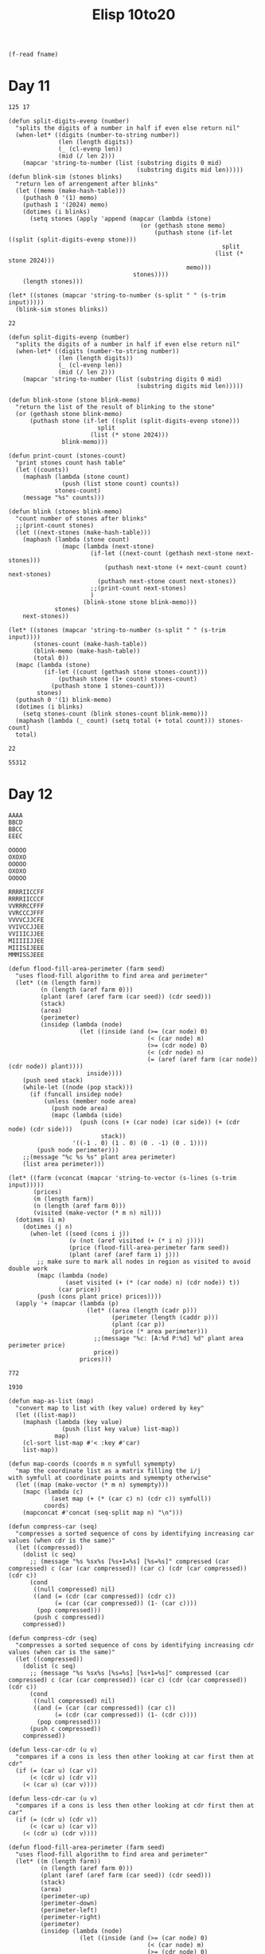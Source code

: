 #+title: Elisp 10to20

#+name: input-file
#+begin_src elisp :var fname=""
(f-read fname)
#+end_src

* Day 11

#+name: example-11a
#+begin_example
125 17
#+end_example

#+name: simulate-blinks
#+begin_src elisp :var input=example-11a :var blinks=6
(defun split-digits-evenp (number)
  "splits the digits of a number in half if even else return nil"
  (when-let* ((digits (number-to-string number))
              (len (length digits))
              (_ (cl-evenp len))
              (mid (/ len 2)))
    (mapcar 'string-to-number (list (substring digits 0 mid)
                                    (substring digits mid len)))))
(defun blink-sim (stones blinks)
  "return len of arrengement after blinks"
  (let ((memo (make-hash-table)))
    (puthash 0 '(1) memo)
    (puthash 1 '(2024) memo)
    (dotimes (i blinks)
      (setq stones (apply 'append (mapcar (lambda (stone)
                                     (or (gethash stone memo)
                                         (puthash stone (if-let ((split (split-digits-evenp stone)))
                                                            split
                                                          (list (* stone 2024)))
                                                  memo)))
                                   stones))))
    (length stones)))

(let* ((stones (mapcar 'string-to-number (s-split " " (s-trim input)))))
  (blink-sim stones blinks))
#+end_src

#+RESULTS: simulate-blinks
: 22

#+call: simulate-blinks(input=input-file("input-11.txt"),blinks=25)

#+name: count-blink
#+begin_src elisp :var input=example-11a :var blinks=6
(defun split-digits-evenp (number)
  "splits the digits of a number in half if even else return nil"
  (when-let* ((digits (number-to-string number))
              (len (length digits))
              (_ (cl-evenp len))
              (mid (/ len 2)))
    (mapcar 'string-to-number (list (substring digits 0 mid)
                                    (substring digits mid len)))))

(defun blink-stone (stone blink-memo)
  "return the list of the result of blinking to the stone"
  (or (gethash stone blink-memo)
      (puthash stone (if-let ((split (split-digits-evenp stone)))
                         split
                       (list (* stone 2024)))
               blink-memo)))

(defun print-count (stones-count)
  "print stones count hash table"
  (let ((counts))
    (maphash (lambda (stone count)
               (push (list stone count) counts))
             stones-count)
    (message "%s" counts)))

(defun blink (stones blink-memo)
  "count number of stones after blinks"
  ;;(print-count stones)
  (let ((next-stones (make-hash-table)))
    (maphash (lambda (stone count)
               (mapc (lambda (next-stone)
                       (if-let ((next-count (gethash next-stone next-stones)))
                           (puthash next-stone (+ next-count count) next-stones)
                         (puthash next-stone count next-stones))
                       ;;(print-count next-stones)
                       )
                     (blink-stone stone blink-memo)))
             stones)
    next-stones))

(let* ((stones (mapcar 'string-to-number (s-split " " (s-trim input))))
       (stones-count (make-hash-table))
       (blink-memo (make-hash-table))
       (total 0))
  (mapc (lambda (stone)
          (if-let ((count (gethash stone stones-count)))
              (puthash stone (1+ count) stones-count)
            (puthash stone 1 stones-count)))
        stones)
  (puthash 0 '(1) blink-memo)
  (dotimes (i blinks)
    (setq stones-count (blink stones-count blink-memo)))
  (maphash (lambda (_ count) (setq total (+ total count))) stones-count)
  total)
#+end_src

#+RESULTS: count-blink
: 22

#+call: count-blink(blinks=25)

#+RESULTS:
: 55312

#+call: count-blink(input=input-file("input-11.txt"),blinks=25)


#+call: count-blink(input=input-file("input-11.txt"),blinks=75)



* Day 12

#+name: example-12a
#+begin_example
AAAA
BBCD
BBCC
EEEC
#+end_example

#+name: example-12b
#+begin_example
OOOOO
OXOXO
OOOOO
OXOXO
OOOOO
#+end_example

#+name: example-12c
#+begin_example
RRRRIICCFF
RRRRIICCCF
VVRRRCCFFF
VVRCCCJFFF
VVVVCJJCFE
VVIVCCJJEE
VVIIICJJEE
MIIIIIJJEE
MIIISIJEEE
MMMISSJEEE
#+end_example

#+name: calculate-price
#+begin_src elisp :var input=example-12a
(defun flood-fill-area-perimeter (farm seed)
  "uses flood-fill algorithm to find area and perimeter"
  (let* ((m (length farm))
         (n (length (aref farm 0)))
         (plant (aref (aref farm (car seed)) (cdr seed)))
         (stack)
         (area)
         (perimeter)
         (insidep (lambda (node)
                    (let ((inside (and (>= (car node) 0)
                                       (< (car node) m)
                                       (>= (cdr node) 0)
                                       (< (cdr node) n)
                                       (= (aref (aref farm (car node)) (cdr node)) plant))))
                      inside))))
    (push seed stack)
    (while-let ((node (pop stack)))
      (if (funcall insidep node)
          (unless (member node area)
            (push node area)
            (mapc (lambda (side)
                    (push (cons (+ (car node) (car side)) (+ (cdr node) (cdr side)))
                          stack))
                  '((-1 . 0) (1 . 0) (0 . -1) (0 . 1))))
        (push node perimeter)))
    ;;(message "%c %s %s" plant area perimeter)
    (list area perimeter)))

(let* ((farm (vconcat (mapcar 'string-to-vector (s-lines (s-trim input)))))
       (prices)
       (m (length farm))
       (n (length (aref farm 0)))
       (visited (make-vector (* m n) nil)))
  (dotimes (i m)
    (dotimes (j n)
      (when-let ((seed (cons i j))
                 (v (not (aref visited (+ (* i n) j))))
                 (price (flood-fill-area-perimeter farm seed))
                 (plant (aref (aref farm i) j)))
        ;; make sure to mark all nodes in region as visited to avoid double work
        (mapc (lambda (node)
                (aset visited (+ (* (car node) n) (cdr node)) t))
              (car price))
        (push (cons plant price) prices))))
  (apply '+ (mapcar (lambda (p)
                      (let* ((area (length (cadr p)))
                             (perimeter (length (caddr p)))
                             (plant (car p))
                             (price (* area perimeter)))
                        ;;(message "%c: [A:%d P:%d] %d" plant area perimeter price)
                        price))
                    prices)))
#+end_src

#+RESULTS:
: 140

#+call: calculate-price(input=example-12b)

#+RESULTS:
: 772


#+call: calculate-price(input=example-12c)

#+RESULTS:
: 1930

#+call: calculate-price(input=input-file("input-12.txt"))

#+name: calculate-price-discount
#+begin_src elisp :var input=example-12a
(defun map-as-list (map)
  "convert map to list with (key value) ordered by key"
  (let ((list-map))
    (maphash (lambda (key value)
               (push (list key value) list-map))
             map)
    (cl-sort list-map #'< :key #'car)
    list-map))

(defun map-coords (coords m n symfull symempty)
  "map the coordinate list as a matrix filling the i/j
with symfull at coordinate points and symempty otherwise"
  (let ((map (make-vector (* m n) symempty)))
    (mapc (lambda (c)
            (aset map (+ (* (car c) n) (cdr c)) symfull))
          coords)
    (mapconcat #'concat (seq-split map n) "\n")))

(defun compress-car (seq)
  "compresses a sorted sequence of cons by identifying increasing car values (when cdr is the same)"
  (let ((compressed))
    (dolist (c seq)
      ;; (message "%s %sx%s [%s+1=%s] [%s=%s]" compressed (car compressed) c (car (car compressed)) (car c) (cdr (car compressed)) (cdr c))
      (cond
       ((null compressed) nil)
       ((and (= (cdr (car compressed)) (cdr c))
             (= (car (car compressed)) (1- (car c))))
        (pop compressed)))
       (push c compressed))
    compressed))

(defun compress-cdr (seq)
  "compresses a sorted sequence of cons by identifying increasing cdr values (when car is the same)"
  (let ((compressed))
    (dolist (c seq)
      ;; (message "%s %sx%s [%s=%s] [%s+1=%s]" compressed (car compressed) c (car (car compressed)) (car c) (cdr (car compressed)) (cdr c))
      (cond
       ((null compressed) nil)
       ((and (= (car (car compressed)) (car c))
             (= (cdr (car compressed)) (1- (cdr c))))
        (pop compressed)))
      (push c compressed))
    compressed))

(defun less-car-cdr (u v)
  "compares if a cons is less then other looking at car first then at cdr"
  (if (= (car u) (car v))
      (< (cdr u) (cdr v))
    (< (car u) (car v))))

(defun less-cdr-car (u v)
  "compares if a cons is less then other looking at cdr first then at car"
  (if (= (cdr u) (cdr v))
      (< (car u) (car v))
    (< (cdr u) (cdr v))))

(defun flood-fill-area-perimeter (farm seed)
  "uses flood-fill algorithm to find area and perimeter"
  (let* ((m (length farm))
         (n (length (aref farm 0)))
         (plant (aref (aref farm (car seed)) (cdr seed)))
         (stack)
         (area)
         (perimeter-up)
         (perimeter-down)
         (perimeter-left)
         (perimeter-right)
         (perimeter)
         (insidep (lambda (node)
                    (let ((inside (and (>= (car node) 0)
                                       (< (car node) m)
                                       (>= (cdr node) 0)
                                       (< (cdr node) n)
                                       (= (aref (aref farm (car node)) (cdr node)) plant))))
                      inside))))
    (push seed stack)
    (while-let ((node (pop stack)))
      (unless (member node area)
        (push node area)
        (mapc (lambda (side)
                (let ((next (cons (+ (car node) (car side))
                                  (+ (cdr node) (cdr side)))))
                  (if (funcall insidep next)
                      (push next stack)
                    (pcase side
                      ('(-1 . 0) (push next perimeter-up))
                      ('(1 . 0) (push next perimeter-down))
                      ('(0 . -1) (push next perimeter-left))
                      ('(0 . 1) (push next perimeter-right))))))
              '((-1 . 0) (1 . 0) (0 . -1) (0 . 1)))))

    (cl-sort perimeter-up 'less-car-cdr)
    (cl-sort perimeter-down 'less-car-cdr)
    (cl-sort perimeter-left 'less-cdr-car)
    (cl-sort perimeter-right 'less-cdr-car)

    ;; (message "%s\n" (map-coords area m n plant ?.))
    (setq perimeter (append (compress-cdr perimeter-up)
                            (compress-cdr perimeter-down)
                            (compress-car perimeter-left)
                            (compress-car perimeter-right)))
    ;; (message "%s\n" (map-coords (mapcar (lambda (c) (cons (1+ (car c)) (1+ (cdr c)))) perimeter) (+ m 2) (+ n 2) ?# ?.))
    (list area perimeter)))

(let* ((farm (vconcat (mapcar 'string-to-vector (s-lines (s-trim input)))))
       (prices)
       (m (length farm))
       (n (length (aref farm 0)))
       (visited (make-vector (* m n) nil)))
  (dotimes (i m)
    (dotimes (j n)
      (when-let ((seed (cons i j))
                 (v (not (aref visited (+ (* i n) j))))
                 (price (flood-fill-area-perimeter farm seed))
                 (plant (aref (aref farm i) j)))
        ;; make sure to mark all nodes in region as visited to avoid double work
        (mapc (lambda (node)
                (aset visited (+ (* (car node) n) (cdr node)) t))
              (car price))
        (push (cons plant price) prices))))
  (apply '+ (mapcar (lambda (p)
                      (let* ((area (length (cadr p)))
                             (perimeter (length (caddr p)))
                             (plant (car p))
                             (price (* area perimeter)))
                        ;; (message "%c: [A:%d P:%d] %d" plant area perimeter price)
                        price))
                    prices)))
#+end_src

#+RESULTS: calculate-price-discount
: 80

#+call: calculate-price-discount(input=example-12b)

#+RESULTS:
: 436

#+name: example-12d
#+begin_example
EEEEE
EXXXX
EEEEE
EXXXX
EEEEE
#+end_example


#+call: calculate-price-discount(input=example-12d)

#+RESULTS:
: 236

#+name: example-12e
#+begin_example
AAAAAA
AAABBA
AAABBA
ABBAAA
ABBAAA
AAAAAA
#+end_example

#+call: calculate-price-discount(input=example-12e)

#+RESULTS:
: 368

#+call: calculate-price-discount(input=input-file("input-12.txt"))

#+RESULTS:
: 844132


* Day 13

#+name: example-13a
#+begin_example
Button A: X+94, Y+34
Button B: X+22, Y+67
Prize: X=8400, Y=5400

Button A: X+26, Y+66
Button B: X+67, Y+21
Prize: X=12748, Y=12176

Button A: X+17, Y+86
Button B: X+84, Y+37
Prize: X=7870, Y=6450

Button A: X+69, Y+23
Button B: X+27, Y+71
Prize: X=18641, Y=10279
#+end_example

#+name: fewest-tokens
#+begin_src elisp :var input=example-13a
(defun solve (machine)
  (let* ((A (car machine))
         (B (cadr machine))
         (P (caddr machine))
         (Ax (car A))
         (Ay (cdr A))
         (Bx (car B))
         (By (cdr B))
         (X (car P))
         (Y (cdr P))
         (b (/ (- (* Y Ax) (* X Ay)) (- (* Ax By) (* Ay Bx))))
         (a (/ (- X (* b Bx)) Ax)))
    (message "a: %d b: %d" a b)
    (when (and (= (+ (* a Ax) (* b Bx)) X)
               (= (+ (* a Ay) (* b By)) Y))
      (message "\twinnable!")
      (+ (* a 3) b))))

(let ((machines (mapcar (lambda (l)
                          (mapcar (lambda (g) (cons (string-to-number (car g)) (string-to-number (cadr g))))
                                  (list (cdr (s-match (rx "Button A: X+" (group (+ num)) ", Y+" (group (+ num))) (car l)))
                                        (cdr (s-match (rx "Button B: X+" (group (+ num)) ", Y+" (group (+ num))) (cadr l)))
                                        (cdr (s-match (rx "Prize: X=" (group (+ num)) ", Y=" (group (+ num))) (caddr l))))))
                        (mapcar 'butlast (seq-split (s-lines input) 4)))))
  (apply #'+ (seq-filter #'identity (mapcar 'solve machines))))
#+end_src

#+RESULTS:
: 480

#+call: fewest-tokens(input=input-file("input-13.txt"))

#+name: fewest-tokens-corrected
#+begin_src elisp :var input=example-13a
(defun solve (machine)
  (let* ((A (car machine))
         (B (cadr machine))
         (P (caddr machine))
         (Ax (car A))
         (Ay (cdr A))
         (Bx (car B))
         (By (cdr B))
         (X (+ (car P) 10000000000000))
         (Y (+ (cdr P) 10000000000000))
         (b (/ (- (* Y Ax) (* X Ay)) (- (* Ax By) (* Ay Bx))))
         (a (/ (- X (* b Bx)) Ax)))
    (message "a: %d b: %d" a b)
    (when (and (= (+ (* a Ax) (* b Bx)) X)
               (= (+ (* a Ay) (* b By)) Y))
      (message "\twinnable!")
      (+ (* a 3) b))))

(let ((machines (mapcar (lambda (l)
                          (mapcar (lambda (g) (cons (string-to-number (car g)) (string-to-number (cadr g))))
                                  (list (cdr (s-match (rx "Button A: X+" (group (+ num)) ", Y+" (group (+ num))) (car l)))
                                        (cdr (s-match (rx "Button B: X+" (group (+ num)) ", Y+" (group (+ num))) (cadr l)))
                                        (cdr (s-match (rx "Prize: X=" (group (+ num)) ", Y=" (group (+ num))) (caddr l))))))
                        (mapcar 'butlast (seq-split (s-lines input) 4)))))
  (apply #'+ (seq-filter #'identity (mapcar 'solve machines))))
#+end_src

#+RESULTS: fewest-tokens-corrected
: 875318608908

#+call: fewest-tokens-corrected(input=input-file("input-13.txt"))



* Day 14
#+name: example-14a
#+begin_example
p=0,4 v=3,-3
p=6,3 v=-1,-3
p=10,3 v=-1,2
p=2,0 v=2,-1
p=0,0 v=1,3
p=3,0 v=-2,-2
p=7,6 v=-1,-3
p=3,0 v=-1,-2
p=9,3 v=2,3
p=7,3 v=-1,2
p=2,4 v=2,-3
p=9,5 v=-3,-3
#+end_example

#+name: example-14b
#+begin_example
p=2,4 v=2,-3
#+end_example


#+name: robot-positions
#+begin_src elisp :var input=example-14a :var n=11 :var m=7 :var seconds=100
(defun print-positions (positions)
  "print positions in a map that is nxm"
  (let ((map (make-vector (* m n) nil)))
    (mapc (lambda (p)
            (let* ((pos (+ (* (cadr p) n) (car p)))
                   (curr (aref map pos)))
              (if curr
                  (aset map pos (1+ curr))
                (aset map pos 1))))
          positions)
    (mapconcat #'identity (mapcar (lambda (line) (mapconcat (lambda (p) (if p
                                                                            (number-to-string p)
                                                                          "."))
                                                            line ""))
                                  (seq-split map n))
               "\n")))

(defun get-quadrant (positions x y)
  "from list of positions make return only the ones on the quadrant (x1 to x2) and (y1 to y2)"
  (let ((quadrant))
    (mapc (lambda (p)
            (when (and (<= (car x) (car p) (cdr x))
                       (<= (car y) (cadr p) (cdr y)))
              (push p quadrant)))
          positions)
    quadrant))

(let* ((parsed (mapcar (lambda (l) (mapcar (lambda (v)
                                             (mapcar 'string-to-number
                                                     (s-split "," (cadr (s-split "=" v)))))
                                           (s-split " " l)))
                       (s-lines (s-trim input))))
       (final-positions (mapcar (lambda (robot)
                                  (let* ((p (car robot))
                                         (v (cadr robot))
                                         (x-after (% (+ (car p) (* (car v) seconds)) n))
                                         (y-after (% (+ (cadr p) (* (cadr v) seconds)) m)))
                                    (when (< x-after 0)
                                      (setq x-after (+ x-after n)))
                                    (when (< y-after 0)
                                      (setq y-after (+ y-after m)))
                                    (list x-after y-after)))
                                parsed))
       (q1 (get-quadrant final-positions (cons 0 (1- (/ n 2))) (cons 0 (1- (/ m 2)))))
       (q2 (get-quadrant final-positions (cons 0 (1- (/ n 2))) (cons (1+ (/ m 2)) m)))
       (q3 (get-quadrant final-positions (cons (1+ (/ n 2)) n) (cons 0 (1- (/ m 2)))))
       (q4 (get-quadrant final-positions (cons (1+ (/ n 2)) n) (cons (1+ (/ m 2)) m))))
  (message "initial:\n%s\n" (print-positions (mapcar 'car parsed)))
  (message "final:\n%s\n" (print-positions final-positions))
  (* (length q1) (length q2) (length q3) (length q4)))
#+end_src

#+RESULTS: robot-positions
: 12

#+call: robot-positions(input=example-14b,seconds=5)

#+RESULTS:
: 0

#+call:robot-positions(input=input-file("input-14.txt"),seconds=100,n=101,m=103)

#+RESULTS:
: 224554908

#+name: robot-easter-egg-hunt
#+begin_src elisp :var input=example-14a :var n=11 :var m=7 :var seconds=100
(defun print-positions (positions)
  "print positions in a map that is nxm"
  (let ((map (make-vector (* m n) nil)))
    (mapc (lambda (p)
            (let* ((pos (+ (* (cadr p) n) (car p)))
                   (curr (aref map pos)))
              (if curr
                  (aset map pos (1+ curr))
                (aset map pos 1))))
          positions)
    (mapconcat #'identity (mapcar (lambda (line) (mapconcat (lambda (p) (if p
                                                                            (number-to-string p)
                                                                          "."))
                                                            line ""))
                                  (seq-split map n))
               "\n")))

(let* ((parsed (mapcar (lambda (l) (mapcar (lambda (v)
                                             (mapcar 'string-to-number
                                                     (s-split "," (cadr (s-split "=" v)))))
                                           (s-split " " l)))
                       (s-lines (s-trim input))))
       (next parsed)
       (possible-tree)
       (i 0)
       (min-entropy '(-1 . 1.0)))

  ;;(message "initial:\n%s\n" (print-positions (mapcar 'car parsed)))
  (while (null possible-tree)
    (setq i (1+ i))
    (setq next (mapcar (lambda (robot)
                         (let* ((p (car robot))
                                (v (cadr robot))
                                (x-after (% (+ (car p) (* (car v) 1)) n))
                                (y-after (% (+ (cadr p) (* (cadr v) 1)) m)))
                           (when (< x-after 0)
                             (setq x-after (+ x-after n)))
                           (when (< y-after 0)
                             (setq y-after (+ y-after m)))
                           (list (list x-after y-after) v)))
                       next))
        (when (= (length next) (length (seq-uniq (mapcar (lambda (p) (+ (* (cadr p) n) (car p))) (mapcar 'car next)))))
      (setq min-entropy i)
      (setq possible-tree (mapcar 'car next))))
  (message "tree:\n%s\n" (print-positions possible-tree))
  min-entropy)
#+end_src

#+RESULTS: robot-easter-egg-hunt
: 0

#+call: robot-easter-egg-hunt(input=input-file("input-14.txt"),n=101,m=103)

#+RESULTS:
: 6643


* Day 15

#+name: example-15a
#+begin_example
##########
#..O..O.O#
#......O.#
#.OO..O.O#
#..O@..O.#
#O#..O...#
#O..O..O.#
#.OO.O.OO#
#....O...#
##########

<vv>^<v^>v>^vv^v>v<>v^v<v<^vv<<<^><<><>>v<vvv<>^v^>^<<<><<v<<<v^vv^v>^
vvv<<^>^v^^><<>>><>^<<><^vv^^<>vvv<>><^^v>^>vv<>v<<<<v<^v>^<^^>>>^<v<v
><>vv>v^v^<>><>>>><^^>vv>v<^^^>>v^v^<^^>v^^>v^<^v>v<>>v^v^<v>v^^<^^vv<
<<v<^>>^^^^>>>v^<>vvv^><v<<<>^^^vv^<vvv>^>v<^^^^v<>^>vvvv><>>v^<<^^^^^
^><^><>>><>^^<<^^v>>><^<v>^<vv>>v>>>^v><>^v><<<<v>>v<v<v>vvv>^<><<>^><
^>><>^v<><^vvv<^^<><v<<<<<><^v<<<><<<^^<v<^^^><^>>^<v^><<<^>>^v<v^v<v^
>^>>^v>vv>^<<^v<>><<><<v<<v><>v<^vv<<<>^^v^>^^>>><<^v>>v^v><^^>>^<>vv^
<><^^>^^^<><vvvvv^v<v<<>^v<v>v<<^><<><<><<<^^<<<^<<>><<><^^^>^^<>^>v<>
^^>vv<^v^v<vv>^<><v<^v>^^^>>>^^vvv^>vvv<>>>^<^>>>>>^<<^v>^vvv<>^<><<v>
v^^>>><<^^<>>^v^<v^vv<>v^<<>^<^v^v><^<<<><<^<v><v<>vv>>v><v^<vv<>v^<<^
#+end_example

#+name: example-15b
#+begin_example
########
#..O.O.#
##@.O..#
#...O..#
#.#.O..#
#...O..#
#......#
########

<^^>>>vv<v>>v<<
#+end_example

#+name: move-push-and-gps
#+begin_src elisp :var input=example-15b
(defun print-map (map m n)
  "prints the map as matrix"
  (mapconcat 'identity (mapcar 'concat (seq-split map n)) "\n"))

(defun move-and-push (d map p m n)
  "return the new position after moving in the direction
pushes all boxes that can be pushed if any"
  (let ((move)
        (la 0)
        (boxes))
    (pcase d
      (?^
       (setq move (* -1 n)))
      (?v
       (setq move n))
      (?<
       (setq move -1))
      (?>
       (setq move 1)))
    (setq la (+ p move))
    (pcase (aref map la)
     (?# p)
     (?O
      (push la boxes)
      (setq la (+ la move))
      (while (= (aref map la) ?O)
        (push la boxes)
        (setq la (+ la move)))
      (if (= (aref map la) ?.)
           (progn
             (while-let ((box (pop boxes)))
               (aset map box ?.)
               (aset map la ?O)
               (setq la box))
             la)
         p))
     (?. la))))

(let* ((parsed (s-split "||" (s-replace "\n" "|" (s-trim input))))
       (map (vconcat (mapcar 'string-to-vector (s-split "|" (car parsed)))))
       (m (length map))
       (n (length (aref map 0)))
       (flatmap (string-to-vector (mapconcat #'identity map "")))
       (pos (seq-position flatmap ?@))
       (movements (string-to-list (s-replace "|" "" (cadr parsed)))))
  (while-let ((dir (pop movements)))
    (aset flatmap pos ?.)
    (setq pos (move-and-push dir flatmap pos m n))
    (aset flatmap pos ?@))
  (message "%s" (print-map flatmap m n))
  (apply #'+ (mapcar (lambda (p) (+ (* (/ p n) 100) (% p n)))
                     (seq-positions flatmap ?O))))
#+end_src

#+RESULTS: move-push-and-gps
: 2028

#+call: move-push-and-gps(input=example-15a)

#+RESULTS:
: 10092

#+call: move-push-and-gps(input=input-file("input-15.txt"))

#+name: example-15c
#+begin_example
#######
#...#.#
#.....#
#..OO@#
#..O..#
#.....#
#######

<vv<<^^<<^^
#+end_example


#+name: move-push-and-gps-wide
#+begin_src elisp :var input=example-15c
(defun print-wide-map (map m n)
  "prints the map as matrix"
  (mapconcat 'identity (mapcar 'concat (seq-split map n)) "\n"))

(defun push-horizontal (map move p)
  "push boxes horizontally following move"
  (let ((la (+ p move))
        (boxes))
    (pcase (aref map la)
      (?. la)
      (?# p)
      (_
       (push la boxes)
       (setq la (+ p move))
       (while (or (= (aref map la) ?\[)
                  (= (aref map la) ?\]))
         (push la boxes)
         (setq la (+ la move)))

       (if (= (aref map la) ?.)
           (progn
             (while-let ((box (pop boxes)))
               (aset map la (aref map box))
               (aset map box ?.)
               (setq la box))
             la)
         p)))))

(defun push-vertical (map move p)
  "push boxes vertically following move"
  (let ((la)
        (boxes))
    (pcase (aref map (+ p move))
      (?. (+ p move))
      (?# p)
      (_
       (when (= (aref map (+ p move)) ?\[)
         (push (cons (+ p move) (+ p move 1)) la))
       (when (= (aref map (+ p move)) ?\])
         (push (cons (+ p move -1) (+ p move)) la))

       (while-let ((boxla (pop la))
                   (lla (aref map (car boxla)))
                   (rla (aref map (cdr boxla))))
         (cond
          ((and (= lla ?\[) (= rla ?\]))
           (unless (member boxla boxes)
             (push (cons (+ (car boxla) move) (+ (cdr boxla) move)) la)
             (push boxla boxes)))
          ((or (= lla ?\]) (= rla ?\[))
           (when (= lla ?\])
             (unless (member (cons (1- (car boxla)) (car boxla)) boxes)
               (push (cons (+ (car boxla) move -1) (+ (car boxla) move)) la)
               (push (cons (1- (car boxla)) (car boxla)) boxes)))
           (when (= rla ?\[)
             (unless (member (cons (cdr boxla) (1+ (cdr boxla))) boxes)
               (push (cons (+ (cdr boxla) move) (+ (cdr boxla) move 1)) la)
               (push (cons (cdr boxla) (1+ (cdr boxla))) boxes))))))

       (mapc (lambda (b)
               (push (+ (car b) move) la)
               (push (+ (cdr b) move) la))
             boxes)
       (if (seq-every-p (lambda (c) (not (= (aref map c) ?#))) la)
           (progn
             (if (< move 0)
                 ;; sort smalest first
                 (cl-sort boxes #'< :key #'car)
               ;; sort largest first
               (cl-sort boxes #'> :key #'car))
             (while-let ((box (pop boxes))
                         (current (cons (aref map (car box)) (aref map (cdr box))))
                         (ahead (cons (aref map (+ (car box) move)) (aref map (+ (cdr box) move)))))
               (aset map (+ (car box) move) (car current))
               (aset map (+ (cdr box) move) (cdr current))
               (aset map (car box) (car ahead))
               (aset map (cdr box) (cdr ahead)))
             (+ p move))
         p)
       ))))

(defun move-and-push-wide (d map p m n)
  "return the new position after moving in the direction
pushes all boxes that can be pushed if any"
  (pcase d
    (?^
     (push-vertical map (* -1 n) p))
    (?v
     (push-vertical map n p))
    (?<
     (push-horizontal map -1 p))
    (?>
     (push-horizontal map 1 p))))

(let* ((parsed (s-split "||" (s-replace "\n" "|" (s-trim input))))
       (map (vconcat (mapcar (lambda (s) (string-to-vector (s-replace-all
                                                            '(("#" . "##")
                                                              ("O" . "[]")
                                                              ("." . "..")
                                                              ("@" . "@."))
                                                            s)))
                             (s-split "|" (car parsed)))))
       (m (length map))
       (n (length (aref map 0)))
       (flatmap (string-to-vector (mapconcat #'identity map "")))
       (pos (cl-position ?@ flatmap))
       (movements (string-to-list (s-replace "|" "" (cadr parsed)))))

  ;; (with-output-to-temp-buffer "*move-push-wide*"
  ;;   (print! "%s\n" (print-wide-map flatmap m n))
    (while-let ((dir (pop movements)))
      (aset flatmap pos ?.)
      (setq pos (move-and-push-wide dir flatmap pos m n))
      (aset flatmap pos ?@)

      ;; (print! "%c\n%s\n" dir (print-wide-map flatmap m n)))
    )

    (message "%s" (print-wide-map flatmap m n))
    (apply #'+ (mapcar (lambda (p) (+ (* (/ p n) 100) (% p n)))
                       (seq-positions flatmap ?\[)))
  )
#+end_src

#+RESULTS: move-push-and-gps-wide
: 618

#+call: move-push-and-gps-wide(input=example-15a)

#+RESULTS:
: 9021

#+call: move-push-and-gps-wide(input=example-15b)

#+RESULTS:
: 1751

#+name: example-15d
#+begin_example
#########
#.OOOO..#
#.O....O#
#..O.OO.#
#@OO..O.#
#..OO..O#
#O.OO...#
#..OO..##
#..O..O.#
#.......#
#.......#
#########

>>vvvv>>v>>>>^^^^^<^^<<v
#+end_example

#+call: move-push-and-gps-wide(input=example-15d)

#+RESULTS:
: 10375


#+call: move-push-and-gps-wide(input=input-file("input-15.txt"))


* Day 16

#+name: example-16a
#+begin_example
###############
#.......#....E#
#.#.###.#.###.#
#.....#.#...#.#
#.###.#####.#.#
#.#.#.......#.#
#.#.#####.###.#
#...........#.#
###.#.#####.#.#
#...#.....#.#.#
#.#.#.###.#.#.#
#.....#...#.#.#
#.###.#.#.#.#.#
#S..#.....#...#
###############
#+end_example

#+name: example-16b
#+begin_example
#################
#...#...#...#..E#
#.#.#.#.#.#.#.#.#
#.#.#.#...#...#.#
#.#.#.#.###.#.#.#
#...#.#.#.....#.#
#.#.#.#.#.#####.#
#.#...#.#.#.....#
#.#.#####.#.###.#
#.#.#.......#...#
#.#.###.#####.###
#.#.#...#.....#.#
#.#.#.#####.###.#
#.#.#.........#.#
#.#.#.#########.#
#S#.............#
#################
#+end_example

#+name: reindeer-maze-score
#+begin_src elisp :var input=example-16a
(defun print-map (map n)
  "prints the map as matrix"
  (mapconcat 'identity (mapcar 'concat (seq-split map n)) "\n"))

(let* ((map (vconcat (mapcar 'string-to-vector (s-lines (s-trim input)))))
       (n (length (aref map 0)))
       (flatmap (string-to-vector (mapconcat #'identity map "")))
       (source (cl-position ?S flatmap))
       (dest (cl-position ?E flatmap))
       (pqueue)
       (moves (list (* -1 n) -1 n 1)) ;; up, left, down and right
       (g-scores (make-vector (* (length flatmap) 4) nil))
       ;; (f-scores (make-vector (length flatmap) nil))
       (previous (make-vector (* (length flatmap) 4) nil))
       ;; visited needs to consider the directions
       (visited (make-vector (* (length flatmap) 4) nil)))

  (aset g-scores (+ (* source 4) 3) 0)

  ;;(message "%s\n" (print-map flatmap n))
  (push (+ (* source 4) 3) pqueue)

  (while-let ((nodeposdir (pop pqueue))
              (pos (/ nodeposdir 4))
              (dir (% nodeposdir 4))
              (move (nth dir moves))
              (_ (not (= pos dest))))
    (aset visited nodeposdir t)

    ;; forward
    (when-let ((neigh (+ pos move))
               (neighposdir (+ (* neigh 4) dir))
               (notwall (not (= (aref flatmap neigh) ?#)))
               (notvisited (null (aref visited neighposdir))))

      (unless (memq neighposdir pqueue)
        (push neighposdir pqueue))

      (when-let ((tg-score (+ (aref g-scores nodeposdir) 1))
                 (_ (or (null (aref g-scores neighposdir)) ;; nil g-score -> infinite
                        (<= tg-score (aref g-scores neighposdir)))))
        (aset previous neighposdir nodeposdir)
        (aset g-scores neighposdir tg-score)))

    ;; turn left
    (when-let ((ndir (% (1+ dir) 4))
               (neigh (+ pos (nth ndir moves)))
               (neighposdir (+ (* neigh 4) ndir))
               (notwall (not (= (aref flatmap neigh) ?#)))
               (notvisited (null (aref visited neighposdir))))
      (unless (memq neighposdir pqueue)
        (push neighposdir pqueue))

      (when-let ((tg-score (+ (aref g-scores nodeposdir) 1001))
                 (_ (or (null (aref g-scores neighposdir)) ;; nil g-score -> infinite
                        (<= tg-score (aref g-scores neighposdir)))))
        (aset previous neighposdir nodeposdir)
        (aset g-scores neighposdir tg-score))
      )

    ;; turn right
    (when-let ((ndir (if (< (% (1- dir) 4) 0)
                         (+ 4 (% (1- dir) 4))
                       (% (1- dir) 4)))
               (neigh (+ pos (nth ndir moves)))
               (neighposdir (+ (* neigh 4) ndir))
               (notwall (not (= (aref flatmap neigh) ?#)))
               (notvisited (null (aref visited neighposdir))))
      (unless (memq neighposdir pqueue)
        (push neighposdir pqueue))

      (when-let ((tg-score (+ (aref g-scores nodeposdir) 1001))
                 (_ (or (null (aref g-scores neighposdir)) ;; nil g-score -> infinite
                        (<= tg-score (aref g-scores neighposdir)))))
        (aset previous neighposdir nodeposdir)
        (aset g-scores neighposdir tg-score))
      )
    ;; sort queue according with lowest g-score first
    (cl-sort pqueue (lambda (u v) (< (aref g-scores u)
                                     (aref g-scores v))))
    ;; (message "%s" (mapcar (lambda (p) (list (cons (/ (/ p 4) n) (% (/ p 4) n))
    ;;                                         (nth (% p 4) moves)
    ;;                                         (aref g-scores p)))
    ;;                       pqueue))
    )

  ;; helper to visualize map
  (let* ((destscores (mapcar (lambda (dir) (or (aref g-scores (+ (* dest 4) dir))
                                               most-positive-fixnum))
                             (number-sequence 0 3)))
         (score (seq-min destscores))
         (dir (cl-position score destscores))
         (pos (aref previous (+ (* dest 4) dir))))
    (while (not (= pos (+ (* source 4) 3)))
      (setq dir (% pos 4))
      (cond
       ;; up
       ((= dir 0) (aset flatmap (/ pos 4) ?^))
       ((= dir 1) (aset flatmap (/ pos 4) ?<))
       ((= dir 2) (aset flatmap (/ pos 4) ?v))
       (t (aset flatmap (/ pos 4) ?>)))
      (setq pos (aref previous pos)))

    (message "%s\n" (print-map flatmap n))
    score))
#+end_src

#+RESULTS: reindeer-maze-score
: 7036

#+call: reindeer-maze-score(input=example-16b)

#+RESULTS:
: 11048

#+name: example-16c
#+begin_example
###############
#.#.#...#.#...#
#.#.#.#####.#.#
#.#...#.....#.#
#######.#####.#
#.#.....#...#.#
#E#.#####.#.#.#
#.....#...#...#
#####.#.#.#.#.#
#...#.#.#...#.#
#.#.#.#.#.#.#.#
#.#.#...#.....#
###.#.###.#.#.#
#.......##.#S.#
###############
#+end_example

#+call: reindeer-maze-score(input=example-16c)

#+RESULTS:
: 9028

#+call: reindeer-maze-score(input=input-file("input-16.txt"))

#+name: reindeer-maze-count-paths
#+begin_src elisp :var input=example-16a
(defun print-map (map n)
  "prints the map as matrix"
  (mapconcat 'identity (mapcar 'concat (seq-split map n)) "\n"))

(let* ((map (vconcat (mapcar 'string-to-vector (s-lines (s-trim input)))))
       (n (length (aref map 0)))
       (flatmap (string-to-vector (mapconcat #'identity map "")))
       (source (cl-position ?S flatmap))
       (dest (cl-position ?E flatmap))
       (pqueue)
       (moves (list (* -1 n) -1 n 1)) ;; up, left, down and right
       (g-scores (make-vector (* (length flatmap) 4) nil))
       ;; (f-scores (make-vector (length flatmap) nil))
       (previous (make-vector (* (length flatmap) 4) nil))
       ;; visited needs to consider the directions
       (visited (make-vector (* (length flatmap) 4) nil)))

  (aset g-scores (+ (* source 4) 3) 0)

  ;;(message "%s\n" (print-map flatmap n))
  (push (+ (* source 4) 3) pqueue)

  (while-let ((nodeposdir (pop pqueue))
              (pos (/ nodeposdir 4))
              (dir (% nodeposdir 4))
              (move (nth dir moves))
              (_ (not (= pos dest))))
    (aset visited nodeposdir t)

    ;; forward
    (when-let ((neigh (+ pos move))
               (neighposdir (+ (* neigh 4) dir))
               (notwall (not (= (aref flatmap neigh) ?#)))
               (notvisited (null (aref visited neighposdir))))

      (unless (memq neighposdir pqueue)
        (push neighposdir pqueue))

      (when-let ((tg-score (+ (aref g-scores nodeposdir) 1))
                 (neighscore (or (aref g-scores neighposdir)
                                 most-positive-fixnum))
                 (_ (<= tg-score neighscore)))
        (when (< tg-score neighscore)
          (aset previous neighposdir (list nodeposdir)))
        (when (= tg-score neighscore)
          (unless (memq nodeposdir (aref previous neighposdir))
            (aset previous neighposdir (cons nodeposdir (aref previous neighposdir)))))
        (aset g-scores neighposdir tg-score)))

    ;; turn left
    (when-let ((ndir (% (1+ dir) 4))
               (neigh (+ pos (nth ndir moves)))
               (neighposdir (+ (* neigh 4) ndir))
               (notwall (not (= (aref flatmap neigh) ?#)))
               (notvisited (null (aref visited neighposdir))))
      (unless (memq neighposdir pqueue)
        (push neighposdir pqueue))

      (when-let ((tg-score (+ (aref g-scores nodeposdir) 1001))
                 (neighscore (or (aref g-scores neighposdir)
                                 most-positive-fixnum))
                 (_ (<= tg-score neighscore)))
        (when (< tg-score neighscore)
          (aset previous neighposdir (list nodeposdir)))
        (when (= tg-score neighscore)
          (unless (memq nodeposdir (aref previous neighposdir))
            (aset previous neighposdir (cons nodeposdir (aref previous neighposdir)))))
        (aset g-scores neighposdir tg-score))
      )

    ;; turn right
    (when-let ((ndir (if (< (% (1- dir) 4) 0)
                         (+ 4 (% (1- dir) 4))
                       (% (1- dir) 4)))
               (neigh (+ pos (nth ndir moves)))
               (neighposdir (+ (* neigh 4) ndir))
               (notwall (not (= (aref flatmap neigh) ?#)))
               (notvisited (null (aref visited neighposdir))))
      (unless (memq neighposdir pqueue)
        (push neighposdir pqueue))

      (when-let ((tg-score (+ (aref g-scores nodeposdir) 1001))
                 (neighscore (or (aref g-scores neighposdir)
                                 most-positive-fixnum))
                 (_ (<= tg-score neighscore)))
        (when (< tg-score neighscore)
          (aset previous neighposdir (list nodeposdir)))
        (when (= tg-score neighscore)
          (unless (memq nodeposdir (aref previous neighposdir))
            (aset previous neighposdir (cons nodeposdir (aref previous neighposdir)))))
        (aset g-scores neighposdir tg-score))
      )
    ;; sort queue according with lowest g-score first
    (cl-sort pqueue (lambda (u v) (< (aref g-scores u)
                                     (aref g-scores v))))
    ;; (message "%s" (mapcar (lambda (p) (list (cons (/ (/ p 4) n) (% (/ p 4) n))
    ;;                                         (nth (% p 4) moves)
    ;;                                         (aref g-scores p)))
    ;;                       pqueue))
    )

  ;; helper to visualize map
  (let* ((stack)
         (scores (list (or (aref g-scores (* dest 4))
                           most-positive-fixnum)
                       (or (aref g-scores (+ (* dest 4) 1))
                           most-positive-fixnum)
                       (or (aref g-scores (+ (* dest 4) 2))
                           most-positive-fixnum)
                       (or (aref g-scores (+ (* dest 4) 3))
                           most-positive-fixnum)))
         (score (seq-min scores))
         (dir (cl-position score scores))
         (path))
    (mapc (lambda (p) (push p stack))
          (aref previous (+ (* dest 4) dir)))
    (push dest path)
    (while-let ((prev (pop stack))
                (pos (/ prev 4))
                (dir (% prev 4)))
      (unless (memq pos path)
        ;; (message "%s %d %d" (cons (/ pos n) (% pos n)) dir (aref g-scores prev))
        (push pos path))
      (cond
       ((= dir 0) (aset flatmap pos ?^))
       ((= dir 1) (aset flatmap pos ?<))
       ((= dir 2) (aset flatmap pos ?v))
       (t (aset flatmap pos ?>)))

      (mapc (lambda (p) (push p stack))
            (aref previous prev)))

    ;; (message "%s\n" (print-map flatmap n))
    ;; (message "%s" (mapcar (lambda (p) (cons (/ p n) (% p n))) path))
    (length path)))
#+end_src

#+RESULTS: reindeer-maze-count-paths
: 45

#+call: reindeer-maze-count-paths(input=example-16b)

#+RESULTS:
: 64


#+call: reindeer-maze-count-paths(input=example-16c)

#+RESULTS:
: 29

#+call: reindeer-maze-count-paths(input=input-file("input-16.txt"))

#+RESULTS:
: 449


* Day 17

#+name: example-17a
#+begin_example
Register A: 729
Register B: 0
Register C: 0

Program: 0,1,5,4,3,0
#+end_example

#+begin_src elisp :var input=example-17a
(defun combo-op (op reg-a reg-b reg-c)
  "returns the combo operator value of op"
  (pcase (string-to-number op)
    ((pred (< 4)) op)
    ((pred (= 4)) reg-a)
    ((pred (= 5)) reg-b)
    ((pred (= 6)) reg-c)
    (_ nil)))

(let* ((parsed (mapcar (lambda (s) (s-split "," (car (reverse (s-split " " s))))) (s-lines (s-replace "\n\n" "\n" (s-trim input)))))
       (reg-a (string-to-number (caar parsed)))
       (reg-b (string-to-number (caadr parsed)))
       (reg-c (string-to-number (caaddr parsed)))
       (program (vconcat (mapcar 'vconcat (seq-split (cadddr parsed) 2))))
       (ic 0))
  (while (< ic (length program))
    (pcase (aref (aref program ic) 0)
      ("0"
       (message "adv (ash A << op)")
       (setq reg-a (ash reg-a (combo-op (aref (aref program ic) 1) reg-a reg-b reg-c))))
      ("1" (message "bxl"))
      ("2" (message "bst"))
      ("3" (message "jnz"))
      ("4" (message "bxc"))
      ("5" (message "out"))
      ("6" (message "bdv"))
      ("7" (message "cdv")))
    (setq ic (1+ ic))
    )
  (message "%d %d %d %s" reg-a reg-b reg-c program))
#+end_src

#+RESULTS:
: 729 0 0 [[0 1] [5 4] [3 0]]
